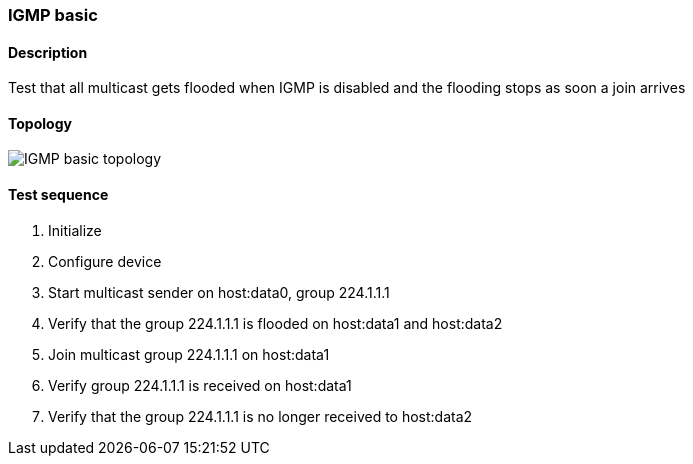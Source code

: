 === IGMP basic
==== Description
Test that all multicast gets flooded when IGMP is disabled and
the flooding stops as soon a join arrives

==== Topology
ifdef::topdoc[]
image::../../test/case/ietf_interfaces/igmp_basic/topology.png[IGMP basic topology]
endif::topdoc[]
ifndef::topdoc[]
ifdef::testgroup[]
image::igmp_basic/topology.png[IGMP basic topology]
endif::testgroup[]
ifndef::testgroup[]
image::topology.png[IGMP basic topology]
endif::testgroup[]
endif::topdoc[]
==== Test sequence
. Initialize
. Configure device
. Start multicast sender on host:data0, group 224.1.1.1
. Verify that the group 224.1.1.1 is flooded on host:data1 and host:data2
. Join multicast group 224.1.1.1 on host:data1
. Verify group 224.1.1.1 is received on host:data1
. Verify that the group 224.1.1.1 is no longer received to host:data2


<<<

